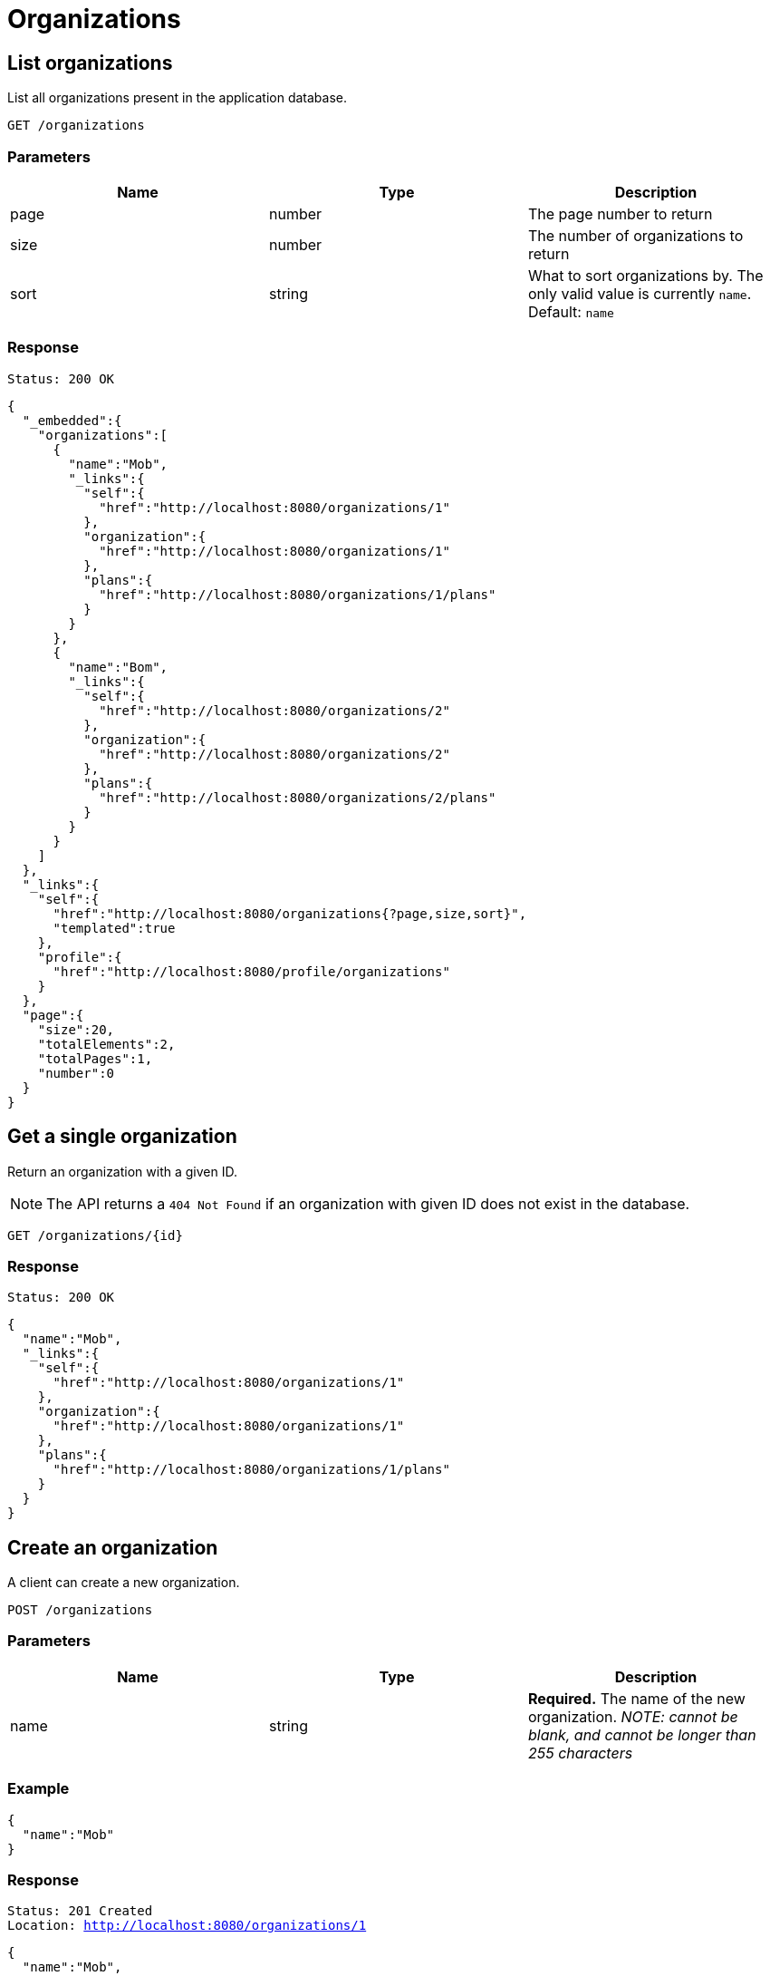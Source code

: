 = Organizations

== List organizations

List all organizations present in the application database.

`GET /organizations`

=== Parameters

|===
|Name |Type |Description

|page
|number
|The page number to return

|size
|number
|The number of organizations to return

|sort
|string
|What to sort organizations by. The only valid value is currently `name`. Default: `name`
|===


=== Response

`Status: 200 OK`

[source, json]
----
{
  "_embedded":{
    "organizations":[
      {
        "name":"Mob",
        "_links":{
          "self":{
            "href":"http://localhost:8080/organizations/1"
          },
          "organization":{
            "href":"http://localhost:8080/organizations/1"
          },
          "plans":{
            "href":"http://localhost:8080/organizations/1/plans"
          }
        }
      },
      {
        "name":"Bom",
        "_links":{
          "self":{
            "href":"http://localhost:8080/organizations/2"
          },
          "organization":{
            "href":"http://localhost:8080/organizations/2"
          },
          "plans":{
            "href":"http://localhost:8080/organizations/2/plans"
          }
        }
      }
    ]
  },
  "_links":{
    "self":{
      "href":"http://localhost:8080/organizations{?page,size,sort}",
      "templated":true
    },
    "profile":{
      "href":"http://localhost:8080/profile/organizations"
    }
  },
  "page":{
    "size":20,
    "totalElements":2,
    "totalPages":1,
    "number":0
  }
}
----

== Get a single organization

Return an organization with a given ID.

NOTE: The API returns a `404 Not Found` if an organization with given ID does not exist in the database.

`GET /organizations/{id}`

=== Response

`Status: 200 OK`

[source, json]
----
{
  "name":"Mob",
  "_links":{
    "self":{
      "href":"http://localhost:8080/organizations/1"
    },
    "organization":{
      "href":"http://localhost:8080/organizations/1"
    },
    "plans":{
      "href":"http://localhost:8080/organizations/1/plans"
    }
  }
}
----

== Create an organization

A client can create a new organization.

`POST /organizations`

=== Parameters

|===
|Name |Type |Description

|name
|string
|*Required.* The name of the new organization. _NOTE: cannot be blank, and cannot be longer than 255 characters_
|===

=== Example
[source, json]
----
{
  "name":"Mob"
}
----

=== Response
`Status: 201 Created` +
`Location: http://localhost:8080/organizations/1`
[source, json]
----
{
  "name":"Mob",
  "_links":{
    "self":{
      "href":"http://localhost:8080/organizations/1"
    },
    "organization":{
      "href":"http://localhost:8080/organizations/1"
    },
    "plans":{
      "href":"http://localhost:8080/organizations/1/plans"
    }
  }
}
----

== Edit an organization

A client can edit an existing organization identified by the ID.

NOTE: The API returns a `404 Not Found` if an organization with given ID does not exist in the database.

`PATCH /organizations/{id}`

=== Parameters

|===
|Name |Type |Description

|name
|string
|The new name of the organization. _NOTE: cannot be blank, and cannot be longer than 255 characters_
|===

=== Example
[source, json]
----
{
  "name":"New"
}
----

=== Response
`Status: 200 OK` +
[source, json]
----
{
  "name":"New",
  "_links":{
    "self":{
      "href":"http://localhost:8080/organizations/1"
    },
    "organization":{
      "href":"http://localhost:8080/organizations/1"
    },
    "plans":{
      "href":"http://localhost:8080/organizations/1/plans"
    }
  }
}
----

== Delete an organization

A client can delete an existing organization identified by the ID.

NOTE: The API returns a `404 Not Found` if an organization with given ID does not exist in the database.

`DELETE /organizations/{id}`

=== Response
`Status: 204 No Content`

== Get the plans of an organization

Return the plans of an organization with a given ID.

NOTE: The API returns a `404 Not Found` if an organization with given ID does not exist in the database. The plans of the organization cannot be changed or replaced.

`GET /organizations/{id}/plans`

=== Response

`Status: 200 OK`

[source, json]
----
{
  "_embedded":{
    "plans":[
      {
        "name":"Gold",
        "_links":{
          "self":{
            "href":"http://localhost:8080/plans/1"
          },
          "plan":{
            "href":"http://localhost:8080/plans/1"
          },
          "members":{
            "href":"http://localhost:8080/plans/1/members"
          },
          "organization":{
            "href":"http://localhost:8080/plans/1/organization"
          }
        }
      },
      {
        "name":"Silver",
        "_links":{
          "self":{
            "href":"http://localhost:8080/plans/2"
          },
          "plan":{
            "href":"http://localhost:8080/plans/2"
          },
          "members":{
            "href":"http://localhost:8080/plans/2/members"
          },
          "organization":{
            "href":"http://localhost:8080/plans/2/organization"
          }
        }
      }
    ]
  },
  "_links":{
    "self":{
      "href":"http://localhost:8080/organizations/1/plans"
    }
  }
}
----
